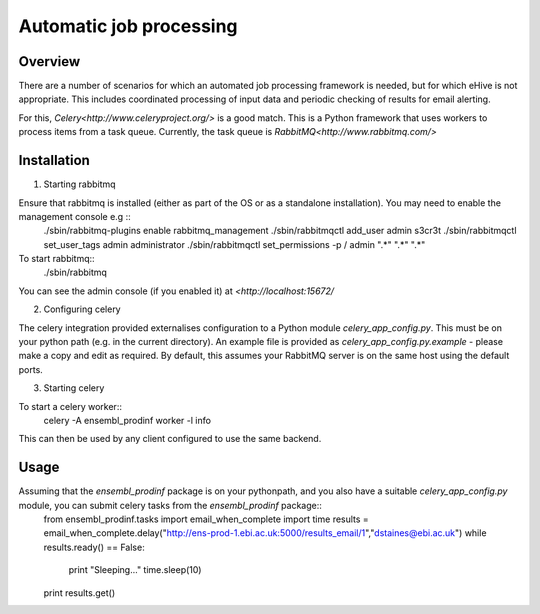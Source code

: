 ************************
Automatic job processing
************************

Overview
########

There are a number of scenarios for which an automated job processing framework is needed, but for which eHive is not appropriate. This includes coordinated processing of input data and periodic checking of results for email alerting.

For this, `Celery<http://www.celeryproject.org/>` is a good match. This is a Python framework that uses workers to process items from a task queue. Currently, the task queue is `RabbitMQ<http://www.rabbitmq.com/>`

Installation
############

1. Starting rabbitmq

Ensure that rabbitmq is installed (either as part of the OS or as a standalone installation). You may need to enable the management console e.g ::
  ./sbin/rabbitmq-plugins enable rabbitmq_management
  ./sbin/rabbitmqctl add_user admin s3cr3t
  ./sbin/rabbitmqctl set_user_tags admin administrator
  ./sbin/rabbitmqctl set_permissions -p / admin ".*" ".*" ".*"

To start rabbitmq::
  ./sbin/rabbitmq
  
You can see the admin console (if you enabled it) at `<http://localhost:15672/`

2. Configuring celery

The celery integration provided externalises configuration to a Python module `celery_app_config.py`. This must be on your python path (e.g. in the current directory). An example file is provided as `celery_app_config.py.example` - please make a copy and edit as required. By default, this assumes your RabbitMQ server is on the same host using the default ports.

3. Starting celery

To start a celery worker::
  celery -A ensembl_prodinf worker -l info

This can then be used by any client configured to use the same backend.

Usage
#####

Assuming that the `ensembl_prodinf` package is on your pythonpath, and you also have a suitable `celery_app_config.py` module, you can submit celery tasks from the `ensembl_prodinf` package::
  from ensembl_prodinf.tasks import email_when_complete
  import time
  results = email_when_complete.delay("http://ens-prod-1.ebi.ac.uk:5000/results_email/1","dstaines@ebi.ac.uk")
  while results.ready() == False:
     print "Sleeping..."
     time.sleep(10)
  print results.get()

